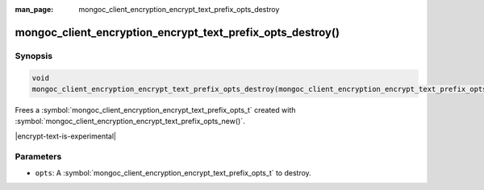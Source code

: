 :man_page: mongoc_client_encryption_encrypt_text_prefix_opts_destroy

mongoc_client_encryption_encrypt_text_prefix_opts_destroy()
=========================================

Synopsis
--------

.. code-block:: c

   void
   mongoc_client_encryption_encrypt_text_prefix_opts_destroy(mongoc_client_encryption_encrypt_text_prefix_opts_t *opts);

.. versionadded:: 2.2.0

Frees a :symbol:`mongoc_client_encryption_encrypt_text_prefix_opts_t` created with :symbol:`mongoc_client_encryption_encrypt_text_prefix_opts_new()`.

|encrypt-text-is-experimental|

Parameters
----------

* ``opts``: A :symbol:`mongoc_client_encryption_encrypt_text_prefix_opts_t` to destroy.

.. seealso::
   | :symbol:`mongoc_client_encryption_encrypt_text_prefix_opts_new`
